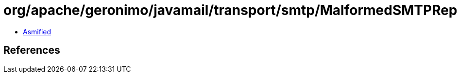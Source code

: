= org/apache/geronimo/javamail/transport/smtp/MalformedSMTPReplyException.class

 - link:MalformedSMTPReplyException-asmified.java[Asmified]

== References

